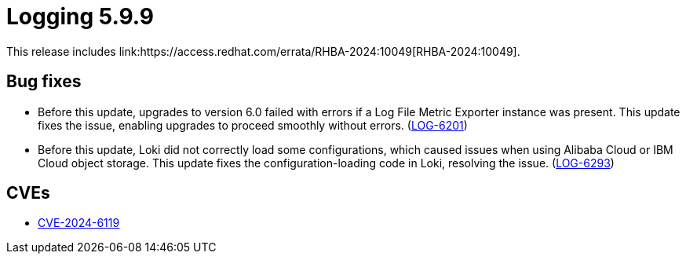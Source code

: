 // Module included in the following assemblies:
//logging-5-9-release-notes
:_mod-docs-content-type: REFERENCE
[id="logging-release-notes-5-9-9_{context}"]
= Logging 5.9.9
This release includes link:https://access.redhat.com/errata/RHBA-2024:10049[RHBA-2024:10049].

[id="logging-release-notes-5-9-9-bug-fixes_{context}"]
== Bug fixes
* Before this update, upgrades to version 6.0 failed with errors if a Log File Metric Exporter instance was present. This update fixes the issue, enabling upgrades to proceed smoothly without errors. (link:https://issues.redhat.com/browse/LOG-6201[LOG-6201])

* Before this update, Loki did not correctly load some configurations, which caused issues when using Alibaba Cloud or IBM Cloud object storage. This update fixes the configuration-loading code in Loki, resolving the issue. (link:https://issues.redhat.com/browse/LOG-6293[LOG-6293])

[id="logging-release-notes-5-9-9-CVEs_{context}"]
== CVEs
* link:https://access.redhat.com/security/cve/CVE-2024-6119[CVE-2024-6119]
